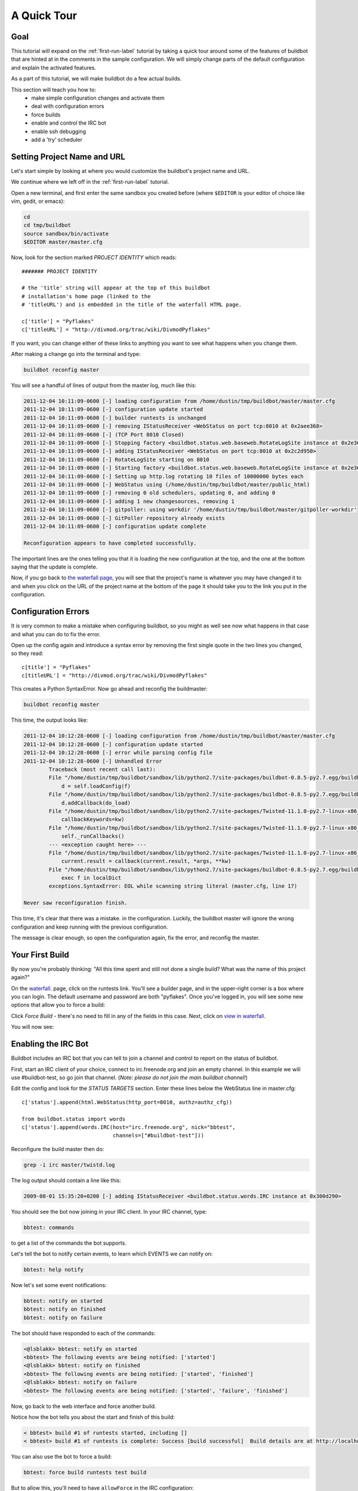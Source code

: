 .. _quick-tour-label:

============
A Quick Tour
============

Goal
----

This tutorial will expand on the :ref:`first-run-label` tutorial by taking a
quick tour around some of the features of buildbot that are hinted at in the
comments in the sample configuration.  We will simply change parts of the
default configuration and explain the activated features.

As a part of this tutorial, we will make buildbot do a few actual builds.

This section will teach you how to:
 - make simple configuration changes and activate them
 - deal with configuration errors
 - force builds
 - enable and control the IRC bot
 - enable ssh debugging
 - add a 'try' scheduler

Setting Project Name and URL
----------------------------

Let's start simple by looking at where you would customize the buildbot's project name and URL.

We continue where we left off in the :ref:`first-run-label` tutorial.

Open a new terminal, and first enter the same sandbox you created before (where ``$EDITOR`` is your editor of choice like vim, gedit, or emacs):

.. code-block:: bash

  cd
  cd tmp/buildbot
  source sandbox/bin/activate
  $EDITOR master/master.cfg

Now, look for the section marked *PROJECT IDENTITY* which reads::

  ####### PROJECT IDENTITY

  # the 'title' string will appear at the top of this buildbot
  # installation's home page (linked to the
  # 'titleURL') and is embedded in the title of the waterfall HTML page.

  c['title'] = "Pyflakes"
  c['titleURL'] = "http://divmod.org/trac/wiki/DivmodPyflakes"

If you want, you can change either of these links to anything you want to see what happens when you change them. 

After making a change go into the terminal and type:

.. code-block:: bash

  buildbot reconfig master

You will see a handful of lines of output from the master log, much like this:

.. code-block:: none

    2011-12-04 10:11:09-0600 [-] loading configuration from /home/dustin/tmp/buildbot/master/master.cfg
    2011-12-04 10:11:09-0600 [-] configuration update started
    2011-12-04 10:11:09-0600 [-] builder runtests is unchanged
    2011-12-04 10:11:09-0600 [-] removing IStatusReceiver <WebStatus on port tcp:8010 at 0x2aee368>
    2011-12-04 10:11:09-0600 [-] (TCP Port 8010 Closed)
    2011-12-04 10:11:09-0600 [-] Stopping factory <buildbot.status.web.baseweb.RotateLogSite instance at 0x2e36638>
    2011-12-04 10:11:09-0600 [-] adding IStatusReceiver <WebStatus on port tcp:8010 at 0x2c2d950>
    2011-12-04 10:11:09-0600 [-] RotateLogSite starting on 8010
    2011-12-04 10:11:09-0600 [-] Starting factory <buildbot.status.web.baseweb.RotateLogSite instance at 0x2e36e18>
    2011-12-04 10:11:09-0600 [-] Setting up http.log rotating 10 files of 10000000 bytes each
    2011-12-04 10:11:09-0600 [-] WebStatus using (/home/dustin/tmp/buildbot/master/public_html)
    2011-12-04 10:11:09-0600 [-] removing 0 old schedulers, updating 0, and adding 0
    2011-12-04 10:11:09-0600 [-] adding 1 new changesources, removing 1
    2011-12-04 10:11:09-0600 [-] gitpoller: using workdir '/home/dustin/tmp/buildbot/master/gitpoller-workdir'
    2011-12-04 10:11:09-0600 [-] GitPoller repository already exists
    2011-12-04 10:11:09-0600 [-] configuration update complete

    Reconfiguration appears to have completed successfully.

The important lines are the ones telling you that it is loading the new
configuration at the top, and the one at the bottom saying that the update
is complete.

Now, if you go back to
`the waterfall page <http://localhost:8010/waterfall>`_,
you will see that the project's name is whatever you may have changed it to and when you click on the 
URL of the project name at the bottom of the page it should take you to the link you put in the configuration.

Configuration Errors
--------------------

It is very common to make a mistake when configuring buildbot, so you might
as well see now what happens in that case and what you can do to fix
the error.

Open up the config again and introduce a syntax error by removing the first
single quote in the two lines you changed, so they read::

  c[title'] = "Pyflakes"
  c[titleURL'] = "http://divmod.org/trac/wiki/DivmodPyflakes"

This creates a Python SyntaxError.  Now go ahead and reconfig the buildmaster:

.. code-block:: bash

  buildbot reconfig master

This time, the output looks like:

.. code-block:: none

    2011-12-04 10:12:28-0600 [-] loading configuration from /home/dustin/tmp/buildbot/master/master.cfg
    2011-12-04 10:12:28-0600 [-] configuration update started
    2011-12-04 10:12:28-0600 [-] error while parsing config file
    2011-12-04 10:12:28-0600 [-] Unhandled Error
            Traceback (most recent call last):
            File "/home/dustin/tmp/buildbot/sandbox/lib/python2.7/site-packages/buildbot-0.8.5-py2.7.egg/buildbot/master.py", line 197, in loadTheConfigFile
                d = self.loadConfig(f)
            File "/home/dustin/tmp/buildbot/sandbox/lib/python2.7/site-packages/buildbot-0.8.5-py2.7.egg/buildbot/master.py", line 579, in loadConfig
                d.addCallback(do_load)
            File "/home/dustin/tmp/buildbot/sandbox/lib/python2.7/site-packages/Twisted-11.1.0-py2.7-linux-x86_64.egg/twisted/internet/defer.py", line 298, in addCallback
                callbackKeywords=kw)
            File "/home/dustin/tmp/buildbot/sandbox/lib/python2.7/site-packages/Twisted-11.1.0-py2.7-linux-x86_64.egg/twisted/internet/defer.py", line 287, in addCallbacks
                self._runCallbacks()
            --- <exception caught here> ---
            File "/home/dustin/tmp/buildbot/sandbox/lib/python2.7/site-packages/Twisted-11.1.0-py2.7-linux-x86_64.egg/twisted/internet/defer.py", line 545, in _runCallbacks
                current.result = callback(current.result, *args, **kw)
            File "/home/dustin/tmp/buildbot/sandbox/lib/python2.7/site-packages/buildbot-0.8.5-py2.7.egg/buildbot/master.py", line 226, in do_load
                exec f in localDict
            exceptions.SyntaxError: EOL while scanning string literal (master.cfg, line 17)

    Never saw reconfiguration finish.

This time, it's clear that there was a mistake. in the configuration.
Luckily, the buildbot master will ignore the wrong configuration and keep
running with the previous configuration.

The message is clear enough, so open the configuration again, fix the error,
and reconfig the master.

Your First Build
----------------

By now you're probably thinking: "All this time spent and still not done a
single build? What was the name of this project again?"

On the `waterfall <http://localhost:8010/waterfall>`_. page, click on the
runtests link.  You'll see a builder page, and in the upper-right corner is a
box where you can login.  The default username and password are both
"pyflakes".  Once you've logged in, you will see some new options that allow
you to force a build:

.. image:: _images/force-build.png
   :alt: force a build.

Click *Force Build* - there's no need to fill in any of the fields in this
case.  Next, click on `view in waterfall
<http://localhost:8010/waterfall?show=runtests>`_.

You will now see:

.. image:: _images/runtests-success.png
   :alt: an successful test run happened.

Enabling the IRC Bot
--------------------

Buildbot includes an IRC bot that you can tell to join a channel and control
to report on the status of buildbot.

First, start an IRC client of your choice, connect to irc.freenode.org and
join an empty channel.  In this example we will use #buildbot-test, so go
join that channel. (*Note: please do not join the main buildbot channel!*)

Edit the config and look for the *STATUS TARGETS* section.  Enter these lines
below the WebStatus line in master.cfg::

  c['status'].append(html.WebStatus(http_port=8010, authz=authz_cfg))

  from buildbot.status import words
  c['status'].append(words.IRC(host="irc.freenode.org", nick="bbtest",
                               channels=["#buildbot-test"]))

Reconfigure the build master then do:

.. code-block:: bash

  grep -i irc master/twistd.log

The log output should contain a line like this:

.. code-block:: none

  2009-08-01 15:35:20+0200 [-] adding IStatusReceiver <buildbot.status.words.IRC instance at 0x300d290>

You should see the bot now joining in your IRC client.
In your IRC channel, type:

.. code-block:: none

  bbtest: commands

to get a list of the commands the bot supports.

Let's tell the bot to notify certain events, to learn which EVENTS we can notify on:

.. code-block:: none

  bbtest: help notify

Now let's set some event notifications:

.. code-block:: none

  bbtest: notify on started
  bbtest: notify on finished
  bbtest: notify on failure

The bot should have responded to each of the commands:

.. code-block:: irc

    <@lsblakk> bbtest: notify on started
    <bbtest> The following events are being notified: ['started']
    <@lsblakk> bbtest: notify on finished
    <bbtest> The following events are being notified: ['started', 'finished']
    <@lsblakk> bbtest: notify on failure
    <bbtest> The following events are being notified: ['started', 'failure', 'finished']

Now, go back to the web interface and force another build.

Notice how the bot tells you about the start and finish of this build:

.. code-block:: irc

  < bbtest> build #1 of runtests started, including []
  < bbtest> build #1 of runtests is complete: Success [build successful]  Build details are at http://localhost:8010/builders/runtests/builds/1

You can also use the bot to force a build:

.. code-block:: none

  bbtest: force build runtests test build

But to allow this, you'll need to have ``allowForce`` in the IRC
configuration::

  c['status'].append(words.IRC(host="irc.freenode.org", nick="bbtest",
                               allowForce=True,
                               channels=["#buildbot-test"]))

This time, the bot is giving you more output, as it's specifically responding
to your direct request to force a build, and explicitly tells you when the
build finishes:

.. code-block:: irc

  <@lsblakk> bbtest: force build runtests test build
  < bbtest> build #2 of runtests started, including []
  < bbtest> build forced [ETA 0 seconds]
  < bbtest> I'll give a shout when the build finishes
  < bbtest> build #2 of runtests is complete: Success [build successful]  Build details are at http://localhost:8010/builders/runtests/builds/2

You can also see the new builds in the web interface.

.. image:: _images/irc-testrun.png
   :alt: a successful test run from IRC happened.

Setting Authorized Web Users
----------------------------

Further down, look for the WebStatus configuration::

   c['status'] = []

   from buildbot.status import html
   from buildbot.status.web import authz, auth

   authz_cfg=authz.Authz(
       # change any of these to True to enable; see the manual for more
       # options
       auth=auth.BasicAuth([("pyflakes","pyflakes")]),
       gracefulShutdown = False,
       forceBuild = 'auth', # use this to test your slave once it is set up
       forceAllBuilds = False,
       pingBuilder = False,
       stopBuild = False,
       stopAllBuilds = False,
       cancelPendingBuild = False,
   )
   c['status'].append(html.WebStatus(http_port=8010, authz=authz_cfg))

The ``auth.BasicAuth()`` define authorized users and their passwords.  You can
change these or add new ones.

Debugging with Manhole
----------------------

You can do some debugging by using manhole, an interactive Python shell.  It
exposes full access to the buildmaster's account (including the ability to
modify and delete files), so it should not be enabled with a weak or easily
guessable password. 

To use this you will need to install an additional package or two to your virtualenv:

.. code-block:: bash

  cd
  cd tmp/buildbot
  source sandbox/bin/activate
  easy_install pycrypto
  easy_install pyasn1

In your master.cfg find::

  c = BuildmasterConfig = {}

Insert the following to enable debugging mode with manhole::

  ####### DEBUGGING
  from buildbot import manhole
  c['manhole'] = manhole.PasswordManhole("tcp:1234:interface=127.0.0.1","admin","passwd")

After restarting the master, you can ssh into the master and get an interactive Python shell:

.. code-block:: bash

  ssh -p1234 admin@127.0.0.1
  # enter passwd at prompt

.. note::
    The pyasn1-0.1.1 release has a bug which results in an exception similar to
    this on startup:

    .. code-block:: none

        exceptions.TypeError: argument 2 must be long, not int

    If you see this, the temporary solution is to install the previous version
    of pyasn1:

    .. code-block:: bash

        pip install pyasn1-0.0.13b

If you wanted to check which slaves are connected and what builders those slaves are assigned to you could do::

  >>> master.botmaster.slaves
  {'example-slave': <BuildSlave 'example-slave', current builders: runtests>}

Objects can be explored in more depth using `dir(x)` or the helper function
`show(x)`.

Adding a 'try' scheduler
------------------------

Buildbot includes a way for developers to submit patches for testing without
committing them to the source code control system.  (This is really handy for
projects that support several operating systems or architectures.)

To set this up, add the following lines to master.cfg::

  from buildbot.scheduler import Try_Userpass
  c['schedulers'].append(Try_Userpass(
                                      name='try',
                                      builderNames=['runtests'],
                                      port=5555,
                                      userpass=[('sampleuser','samplepass')]))

Then you can submit changes using the :bb:cmdline:`try` command.

Let's try this out by making a one-line change to pyflakes, say,
to make it trace the tree by default:

.. code-block:: bash

  git clone git://github.com/buildbot/pyflakes.git pyflakes-git
  cd pyflakes-git/pyflakes
  $EDITOR checker.py
  # change "traceTree = False" on line 185 to "traceTree = True"

Then run buildbot's ``try`` command as follows:

.. code-block:: bash

  source ~/tmp/buildbot/sandbox/bin/activate
  buildbot try --connect=pb --master=127.0.0.1:5555 --username=sampleuser --passwd=samplepass --vc=git

This will do ``git diff`` for you and send the resulting patch to
the server for build and test against the latest sources from Git.

Now go back to the `waterfall <http://localhost:8010/waterfall>`_
page, click on the runtests link, and scroll down.  You should see that
another build has been started with your change (and stdout for the tests
should be chock-full of parse trees as a result).  The "Reason" for the
job will be listed as "'try' job", and the blamelist will be empty.

To make yourself show up as the author of the change, use the ``--who=emailaddr``
option on ``buildbot try`` to pass your email address.

To make a description of the change show up, use the
``--properties=comment="this is a comment"`` option on ``buildbot try``.

To use ssh instead of a private username/password database, see
:bb:sched:`Try_Jobdir`.

